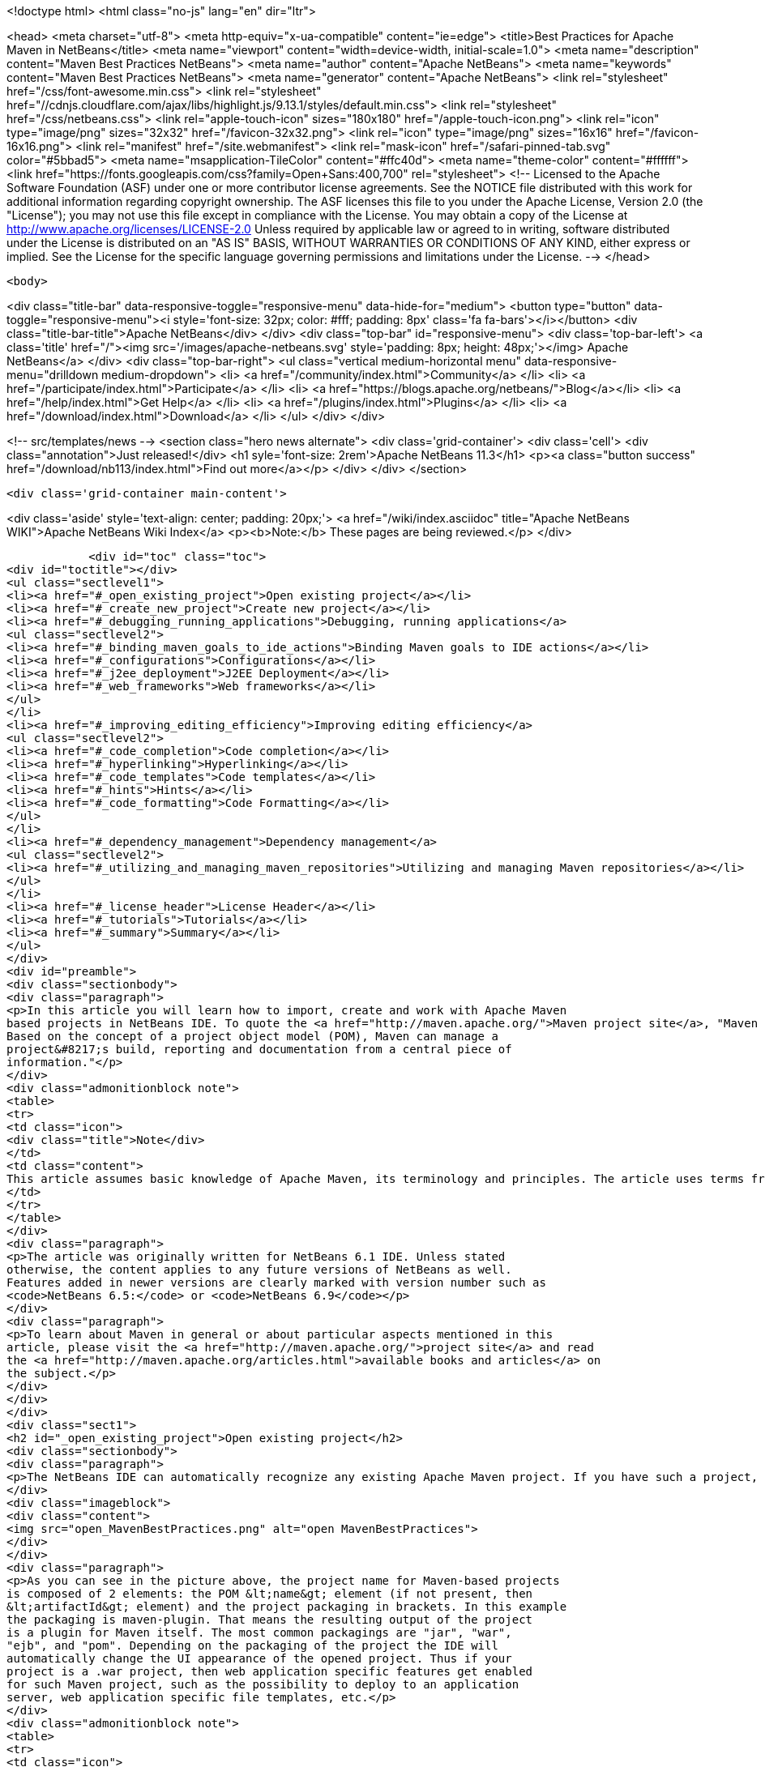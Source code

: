 

<!doctype html>
<html class="no-js" lang="en" dir="ltr">
    
<head>
    <meta charset="utf-8">
    <meta http-equiv="x-ua-compatible" content="ie=edge">
    <title>Best Practices for Apache Maven in NetBeans</title>
    <meta name="viewport" content="width=device-width, initial-scale=1.0">
    <meta name="description" content="Maven Best Practices NetBeans">
    <meta name="author" content="Apache NetBeans">
    <meta name="keywords" content="Maven Best Practices NetBeans">
    <meta name="generator" content="Apache NetBeans">
    <link rel="stylesheet" href="/css/font-awesome.min.css">
     <link rel="stylesheet" href="//cdnjs.cloudflare.com/ajax/libs/highlight.js/9.13.1/styles/default.min.css"> 
    <link rel="stylesheet" href="/css/netbeans.css">
    <link rel="apple-touch-icon" sizes="180x180" href="/apple-touch-icon.png">
    <link rel="icon" type="image/png" sizes="32x32" href="/favicon-32x32.png">
    <link rel="icon" type="image/png" sizes="16x16" href="/favicon-16x16.png">
    <link rel="manifest" href="/site.webmanifest">
    <link rel="mask-icon" href="/safari-pinned-tab.svg" color="#5bbad5">
    <meta name="msapplication-TileColor" content="#ffc40d">
    <meta name="theme-color" content="#ffffff">
    <link href="https://fonts.googleapis.com/css?family=Open+Sans:400,700" rel="stylesheet"> 
    <!--
        Licensed to the Apache Software Foundation (ASF) under one
        or more contributor license agreements.  See the NOTICE file
        distributed with this work for additional information
        regarding copyright ownership.  The ASF licenses this file
        to you under the Apache License, Version 2.0 (the
        "License"); you may not use this file except in compliance
        with the License.  You may obtain a copy of the License at
        http://www.apache.org/licenses/LICENSE-2.0
        Unless required by applicable law or agreed to in writing,
        software distributed under the License is distributed on an
        "AS IS" BASIS, WITHOUT WARRANTIES OR CONDITIONS OF ANY
        KIND, either express or implied.  See the License for the
        specific language governing permissions and limitations
        under the License.
    -->
</head>


    <body>
        

<div class="title-bar" data-responsive-toggle="responsive-menu" data-hide-for="medium">
    <button type="button" data-toggle="responsive-menu"><i style='font-size: 32px; color: #fff; padding: 8px' class='fa fa-bars'></i></button>
    <div class="title-bar-title">Apache NetBeans</div>
</div>
<div class="top-bar" id="responsive-menu">
    <div class='top-bar-left'>
        <a class='title' href="/"><img src='/images/apache-netbeans.svg' style='padding: 8px; height: 48px;'></img> Apache NetBeans</a>
    </div>
    <div class="top-bar-right">
        <ul class="vertical medium-horizontal menu" data-responsive-menu="drilldown medium-dropdown">
            <li> <a href="/community/index.html">Community</a> </li>
            <li> <a href="/participate/index.html">Participate</a> </li>
            <li> <a href="https://blogs.apache.org/netbeans/">Blog</a></li>
            <li> <a href="/help/index.html">Get Help</a> </li>
            <li> <a href="/plugins/index.html">Plugins</a> </li>
            <li> <a href="/download/index.html">Download</a> </li>
        </ul>
    </div>
</div>


        
<!-- src/templates/news -->
<section class="hero news alternate">
    <div class='grid-container'>
        <div class='cell'>
            <div class="annotation">Just released!</div>
            <h1 syle='font-size: 2rem'>Apache NetBeans 11.3</h1>
            <p><a class="button success" href="/download/nb113/index.html">Find out more</a></p>
        </div>
    </div>
</section>

        <div class='grid-container main-content'>
            
<div class='aside' style='text-align: center; padding: 20px;'>
    <a href="/wiki/index.asciidoc" title="Apache NetBeans WIKI">Apache NetBeans Wiki Index</a>
    <p><b>Note:</b> These pages are being reviewed.</p>
</div>

            <div id="toc" class="toc">
<div id="toctitle"></div>
<ul class="sectlevel1">
<li><a href="#_open_existing_project">Open existing project</a></li>
<li><a href="#_create_new_project">Create new project</a></li>
<li><a href="#_debugging_running_applications">Debugging, running applications</a>
<ul class="sectlevel2">
<li><a href="#_binding_maven_goals_to_ide_actions">Binding Maven goals to IDE actions</a></li>
<li><a href="#_configurations">Configurations</a></li>
<li><a href="#_j2ee_deployment">J2EE Deployment</a></li>
<li><a href="#_web_frameworks">Web frameworks</a></li>
</ul>
</li>
<li><a href="#_improving_editing_efficiency">Improving editing efficiency</a>
<ul class="sectlevel2">
<li><a href="#_code_completion">Code completion</a></li>
<li><a href="#_hyperlinking">Hyperlinking</a></li>
<li><a href="#_code_templates">Code templates</a></li>
<li><a href="#_hints">Hints</a></li>
<li><a href="#_code_formatting">Code Formatting</a></li>
</ul>
</li>
<li><a href="#_dependency_management">Dependency management</a>
<ul class="sectlevel2">
<li><a href="#_utilizing_and_managing_maven_repositories">Utilizing and managing Maven repositories</a></li>
</ul>
</li>
<li><a href="#_license_header">License Header</a></li>
<li><a href="#_tutorials">Tutorials</a></li>
<li><a href="#_summary">Summary</a></li>
</ul>
</div>
<div id="preamble">
<div class="sectionbody">
<div class="paragraph">
<p>In this article you will learn how to import, create and work with Apache Maven
based projects in NetBeans IDE. To quote the <a href="http://maven.apache.org/">Maven project site</a>, "Maven is a software project management and comprehension tool.
Based on the concept of a project object model (POM), Maven can manage a
project&#8217;s build, reporting and documentation from a central piece of
information."</p>
</div>
<div class="admonitionblock note">
<table>
<tr>
<td class="icon">
<div class="title">Note</div>
</td>
<td class="content">
This article assumes basic knowledge of Apache Maven, its terminology and principles. The article uses terms from the Apache Maven world without explaining them in details.
</td>
</tr>
</table>
</div>
<div class="paragraph">
<p>The article was originally written for NetBeans 6.1 IDE. Unless stated
otherwise, the content applies to any future versions of NetBeans as well.
Features added in newer versions are clearly marked with version number such as
<code>NetBeans 6.5:</code> or <code>NetBeans 6.9</code></p>
</div>
<div class="paragraph">
<p>To learn about Maven in general or about particular aspects mentioned in this
article, please visit the <a href="http://maven.apache.org/">project site</a> and read
the <a href="http://maven.apache.org/articles.html">available books and articles</a> on
the subject.</p>
</div>
</div>
</div>
<div class="sect1">
<h2 id="_open_existing_project">Open existing project</h2>
<div class="sectionbody">
<div class="paragraph">
<p>The NetBeans IDE can automatically recognize any existing Apache Maven project. If you have such a project, just use the Open Project dialog (to be invoked via Ctrl-Shift-O keyboard shortcut, icon in the toolbar or the File/Open project menu item). All the recognized Maven projects should be marked by the Maven project type icon. If you select such folder in the file chooser, you get the project&#8217;s name and a list of subprojects on the right hand side.</p>
</div>
<div class="imageblock">
<div class="content">
<img src="open_MavenBestPractices.png" alt="open MavenBestPractices">
</div>
</div>
<div class="paragraph">
<p>As you can see in the picture above, the project name for Maven-based projects
is composed of 2 elements: the POM &lt;name&gt; element (if not present, then
&lt;artifactId&gt; element) and the project packaging in brackets. In this example
the packaging is maven-plugin. That means the resulting output of the project
is a plugin for Maven itself. The most common packagings are "jar", "war",
"ejb", and "pom". Depending on the packaging of the project the IDE will
automatically change the UI appearance of the opened project. Thus if your
project is a .war project, then web application specific features get enabled
for such Maven project, such as the possibility to deploy to an application
server, web application specific file templates, etc.</p>
</div>
<div class="admonitionblock note">
<table>
<tr>
<td class="icon">
<div class="title">Note</div>
</td>
<td class="content">
For users of the standard Ant-based projects there is one important
difference in Maven projects with regard to what "Required project" means. For
Ant-based projects, the project&#8217;s classpath is composed of libraries (as
defined in the IDE&#8217;s Library Manager), custom jars and folders and of projects
that the current project depends on. Such a project needs to be compiled before
the current project etc. Maven is missing such a notion and the classpath is
composed exclusively of dependencies that are uniquely identified and are to be
present in a local or remote repository. Therefore one cannot explicitly
declare that the project depends on another project and that one has to be
compiled and packaged before the current one. However for a set of projects
that has to be compiled and packaged together, a "pom" packaged project
aggregates the build by listing them as modules. A project with modules is
known as a multimodule, or aggregator project. Modules are projects that this
POM lists, and are executed as a group. The Maven projects in NetBeans lists
these modules as "Required Projects". So you will only get the required
projects list populated for Maven projects with "pom" packaging that have
modules defined.
</td>
</tr>
</table>
</div>
<div class="admonitionblock tip">
<table>
<tr>
<td class="icon">
<div class="title">Tip</div>
</td>
<td class="content">
You can exploit this behavior to easily define project groups
(File/Project Group/New Group&#8230;&#8203; menu item). In the dialog that adds new
project groups, select the "Project and All Required Projects" option and add
the root POM with definitions of modules that are part of the aggregated build.
By switching to this project, you get all relevant projects opened instantly
and the project group is managed by the content of your POM, therefore you
always get an up-to-date list of the relevant projects.
</td>
</tr>
</table>
</div>
<div class="paragraph">
<p>If your project contains generated source roots that need to appear in the
project&#8217;s source path, please make sure that the Maven plugin generating the
sources generates them in the target/generated-sources/&lt;toolname&gt; directory
where &lt;toolname&gt; is folder specific to the Maven plugin used and acts as source
root for the generated sources. Most common maven plugins currently follow this
pattern in the default configuration. If you open the project and the  sources
are not generated yet, you will get compilation errors in classes that use the
generated content. Please do a build of the project and the classpath and
editor highlighting should be refreshed. Alternatively running just the "mvn
generate-sources" build phase should be sufficient.</p>
</div>
</div>
</div>
<div class="sect1">
<h2 id="_create_new_project">Create new project</h2>
<div class="sectionbody">
<div class="paragraph">
<p>Apart from working with existing projects, the IDE also offers a way to create
new Maven based projects from scratch. The projects are generated using
maven-archetype-plugin.</p>
</div>
<div class="imageblock">
<div class="content">
<img src="Create_MavenBestPractices.png" alt="Create MavenBestPractices">
</div>
</div>
<div class="paragraph">
<p>To create a new project, invoke the File/New Project menu item, the action in
toolbar or press Ctrl-Shift-N shortcut. In the list of available project types
select the "Maven" category and select the first project template named "Maven
Project". Hit Next button.  On the next panel you will be presented with the
available Archetypes. Archetype is a Maven term for what is otherwise called a
"project template" in the IDE. The list contains a few hardwired simple
archetypes to get you started fast. You can however enter any archetype you
want. If you have used Maven archetypes before and have some in your local
repository, the list should include your favorite archetypes as well. As you
create new projects from archetypes, the list keeps updating and offering you
the archetypes you have used before in a privileged position. If you don&#8217;t want
to use a particular archetype anymore, you can remove it from the list. It will
be also removed from the local repository.</p>
</div>
<div class="paragraph">
<p>If NetBeans knows about the content of remote Maven repositories (more on the
new remote repositories feature later in the article) it will present them in
an expandable tree at the end of the list. There you can browse for all known
archetypes and pick the exact version you want. The IDE will however suggest
the latest version of a given archetype at the top level of the expandable
tree.</p>
</div>
<div class="paragraph">
<p>After you have selected your archetype, the next panel will let you customize
the properties of the new project. These properties will be passed to the maven
archetype plugin which creates the new project. If the execution succeeds, the
created project(s) gets opened in the IDE.</p>
</div>
<div class="paragraph">
<p><code>NetBeans 6.7</code>: In 6.7, we&#8217;ve added 3 new project wizards that let you easily create a Maven based Web, Ejb and Ear projects. The wizards let you pick the J2EE level and the resulting project will be very close to what the standard Ant based projects generate.</p>
</div>
<div class="paragraph">
<p><code>NetBeans 6.8, 6.9</code> In 6.8 and 6.9, the New Project wizards were enhanced to enable the creation of new Maven NetBeans Platform applications, Maven NetBeans modules and Maven OSGi bundles. The option to support OSGi dependencies was added to New Project wizards in 6.9. All specialized wizards can be found under the Maven category of the New Project wizard.</p>
</div>
</div>
</div>
<div class="sect1">
<h2 id="_debugging_running_applications">Debugging, running applications</h2>
<div class="sectionbody">
<div class="paragraph">
<p>Just like Ant based projects in NetBeans use Ant to perform tasks like Run project, Test project or Debug Single File, the Maven based projects use execution of Maven goals to achieve the tasks at hand. The advantage behind the concept is that your IDE action will always perform the required steps as you have defined them in your project&#8217;s POM. Additionally it will do so without changing your project pom.xml file in most cases. What happens when you perform for example "Run Project" action on your project largely depends on what project&#8217;s packaging. If it&#8217;s a jar project, you will be prompted for a main class to run, if it&#8217;s a war or ejb packaging you will have to associate an application server. That will be then used as deployment target your web application. Some basic actions like "Build project" or "Clean project" are defined for all packagings.</p>
</div>
<div class="admonitionblock note">
<table>
<tr>
<td class="icon">
<div class="title">Note</div>
</td>
<td class="content">
Please note that for some custom packagings, the default action mapping
is missing and you will have to define yourself what it meas to Run your
project. In the next paragraph we will learn how you can do that.
</td>
</tr>
</table>
</div>
<div class="sect2">
<h3 id="_binding_maven_goals_to_ide_actions">Binding Maven goals to IDE actions</h3>
<div class="paragraph">
<p>It&#8217;s possible to customize the default Maven goal to IDE Action binding from the project&#8217;s customizer.</p>
</div>
<div class="paragraph">
<p>Right click on the project node and select "Properties" or use the File/Project
Properties main menu item to invoke the Project properties dialog. On the left
hand side, select the panel named "Actions".</p>
</div>
<div class="paragraph">
<p>The panel lists all available default project actions that can be mapped. When
selecting one from the list the textfields in the bottom allow to change the
values.</p>
</div>
<div class="paragraph">
<p>You can customize 3 basic properties</p>
</div>
<div class="ulist">
<ul>
<li>
<p>What goals get executed</p>
</li>
<li>
<p>What profiles get activated</p>
</li>
<li>
<p>What properties get set on the command line. These generally customize behavior of the executed goal.</p>
</li>
</ul>
</div>
<div class="paragraph">
<p>If you have modified the default value in any way, the action in the list will be shown in bold letters to show that you have a project specific mapping for the action.</p>
</div>
<div class="imageblock">
<div class="content">
<img src="Actions_MavenBestPractices.png" alt="Actions MavenBestPractices">
</div>
</div>
<div class="paragraph">
<p>Apart from the default action mappings, you can define custom executions for
the project. That&#8217;s done by clicking on the Add Custom&#8230;&#8203; button. Such custom
items appear in the project&#8217;s popup menu under "Custom&#8230;&#8203;". Additionally you
can define such execution definition for the whole IDE installation on
Tools/Options dialog. Go to Miscellaneous/Maven panel there and setup the
global execution definitions there.</p>
</div>
</div>
<div class="sect2">
<h3 id="_configurations">Configurations</h3>
<div class="paragraph">
<p>Configurations is a new additional mechanism to further extend the
customization of your project&#8217;s execution and loading. It&#8217;s using the similar
UI as the standard Java SE project type. However it&#8217;s disabled by default for
Maven projects.</p>
</div>
<div class="paragraph">
<p>To enable it and customize it, right click on the project node and select
"Properties" or use the File/Project Properties main menu item to invoke the
Project properties dialog. On the left hand side, select the panel named
"Configurations". The panel allows to enable and disable the configurations
feature. When enabled all project&#8217;s profiles serve as configurations, however
you can create new custom ones as well.</p>
</div>
<div class="paragraph">
<p>And what does the configuration bring to your project anyway?</p>
</div>
<div class="ulist">
<ul>
<li>
<p>It loads the project in the IDE with the profile(s) associated with the configuration. That way you can get a different set of dependencies or different set of submodules loaded.</p>
</li>
<li>
<p>Every action triggered with the configuration will have it&#8217;s profile(s) also activated for building, running or debugging the application. Thus you can have alternate setup for various plugins and easily switch between them.</p>
</li>
<li>
<p>Once configurations are enabled, other panels in the Project properties dialog (currently Actions panel for all project packagings and the Run panel for "jar" packaging) add a combobox with existing configurations and let you customize the IDE actions on a per configuration basis. For example each configuration can run the project with different main class setup. Or with different parameters passed into the main class.</p>
</li>
</ul>
</div>
<div class="imageblock">
<div class="content">
<img src="Configurations_MavenBestPractices.png" alt="Configurations MavenBestPractices">
</div>
</div>
<div class="paragraph">
<p>Once enabled, the activated configuration can be switched by accessing the popup menu of the project. Right click the project node and select "Set Configuration" menu item. From the list of existing configurations, select the one you want to activate. If your project is setup to be the main project in the IDE (it&#8217;s name is shown in bold letters), you can also quickly switch configurations using a combo box in the toolbar. Please note that due to a bug in NetBeans 6.1, the toolbar editor will not immediately appear for your main project after enabling configurations. A workaround is to restart the IDE or set a different project as main and then set it back to the old project.</p>
</div>
<div class="admonitionblock tip">
<table>
<tr>
<td class="icon">
<div class="title">Tip</div>
</td>
<td class="content">
In case you have configurations disabled but still want to have the project loaded with specific profile(s) on, please refer to the project&#8217;s popup menu and find the "Profiles" sub menu. There you can select profiles you want to have activated when the project loads. Please note that when you enable configurations, the Profiles action disappears and you are expected to use Configurations to get the same result.
</td>
</tr>
</table>
</div>
</div>
<div class="sect2">
<h3 id="_j2ee_deployment">J2EE Deployment</h3>
<div class="paragraph">
<p>The web or enterprise application is run by deploying to an application server.
Unlike the standard Ant based projects, Maven projects don&#8217;t have an
application server associated by default. Therefore before you can run or debug
a web application, you need to associate the project with a server. Please make
sure you have a server registered first. Then right click on the project node
and select "Properties" or use the File/Project Properties main menu item to
invoke the Project properties dialog. Select the Run panel (applies to war, ejb
and ear maven packaging) and select the application server you want to deploy
to. There is additional difference to Ant based projects. None of the jars in
the application server end up on your project&#8217;s compilation classpath. Please
make sure you add all necessary binary dependencies yourself, don&#8217;t forget that
jars that are part of the application server shall not be bundled with the war
file. Setting dependency scope to "provided" handles that.</p>
</div>
<div class="admonitionblock tip">
<table>
<tr>
<td class="icon">
<div class="title">Tip</div>
</td>
<td class="content">
When you select the application server for your project, a property named
"netbeans.hint.deploy.server" is added to your POM. The property is harmless
for the Maven build and it eases the setup for your colleagues that checkout
the project from version control. If they have an instance of the same type of
server registered in their IDE, it gets automatically assigned to the project.
No more setup for them. If for some reason you don&#8217;t like the property in the
POM, you can move it to the "netbeans-private" profile in the profiles.xml file
(resides next to your pom.xml and is easily accessible from the "Project Files"
node of your project). The IDE will recognize your preference and when you
update the deployment server later, it writes the changes to profiles.xml file
instead.
</td>
</tr>
</table>
</div>
</div>
<div class="sect2">
<h3 id="_web_frameworks">Web frameworks</h3>
<div class="paragraph">
<p>The new version of Maven support adds integration with Web framework support
for web projects in the IDE. For Maven projects with "war" packaging there&#8217;s an
additional panel in the project Customizer to add Web frameworks to the
project. Right click on the project node and select "Properties" or use the
File/Project Properties main menu item to invoke the Project properties dialog.
On the left hand side, select the panel named "Frameworks".</p>
</div>
<div class="imageblock">
<div class="content">
<img src="Frameworks_MavenBestPractices.png" alt="Frameworks MavenBestPractices">
</div>
</div>
<div class="paragraph">
<p>The panel on the right hand side lists the web frameworks that are already
included in the project. You can customize the frameworks there. Or add more
web frameworks by clicking the Add&#8230;&#8203; button. When adding a new web frameworks,
the Maven support will attempt to identify the web framework jars and add
appropriate dependency elements in the project POM. However not always can the
binaries be identified. In such a case, temporary artifact identification is
created along with a temporary file:// protocol based repository. The user is
encouraged to identify the jars manually and upload them to the company&#8217;s own
remote repository to create reproducible Maven builds.  Additionally, the web
framework is registered in the web application&#8217;s descriptor and configuration
files are created.</p>
</div>
</div>
</div>
</div>
<div class="sect1">
<h2 id="_improving_editing_efficiency">Improving editing efficiency</h2>
<div class="sectionbody">
<div class="paragraph">
<p>The project properties dialog offers just limited capabilities for editing the
content of the Maven POM files. As we have shown above it attempts to cover
just the most common cases and anything that is related to the IDE integration
itself. For anything else you are encouraged to use the XML editor.</p>
</div>
<div class="admonitionblock note">
<table>
<tr>
<td class="icon">
<div class="title">Note</div>
</td>
<td class="content">
Please refer to Apache Maven <a href="http://maven.apache.org/pom.html">POM
Reference</a> and other Maven documentation to learn about how you can configure
your Maven based project.
</td>
</tr>
</table>
</div>
<div class="paragraph">
<p>Let&#8217;s start by opening the POM file for your project. Expand the project&#8217;s node
the Projects View component. Find the subnode named "Project Files" and expand
it as well. The project files driving your project are residing there. You
always get the pom.xml file as that one is essential for any Maven Project.
There are 2 other files appearing eventually.</p>
</div>
<div class="ulist">
<ul>
<li>
<p><code>settings.xml</code> file which resides in your <code>~/.m2 directory</code>. This file
influences all your projects and builds. User specific settings belong there.
For more details, see the <a href="http://maven.apache.org/settings.html">Settings
Reference</a> page</p>
</li>
<li>
<p><code>profiles.xml</code> file which resides in the same directory as your POM and
contains user specific settings that are bound to this particular project
only.</p>
</li>
</ul>
</div>
<div class="paragraph">
<p>If you don&#8217;t have these additional files and want to create them, there are
shortcut actions to do so available on the Project Files node popup menu. The
files will be created for you in the right location and opened in the editor
for further editing.</p>
</div>
<div class="paragraph">
<p>Once you open the <code>pom.xml</code> file in the editor you will notice it&#8217;s good old
plain xml. No xml namespaces and actually even no attributes. (Attributes might
be added in the future versions of Maven as an alternative to sub elements for
some parts of the POM though). The syntax coloring, code folding, navigator
panel, editor toolbar and popup menu actions are all derived from the xml
editor.</p>
</div>
<div class="paragraph">
<p>Let&#8217;s take a look closely at what additional Maven specific features you can
use when editing the project object model (POM).</p>
</div>
<div class="sect2">
<h3 id="_code_completion">Code completion</h3>
<div class="paragraph">
<p>The code completion is your best friend in the IDE for editing java file and it
shall be no different for editing the POM file. The basic set of completion
hints is derived from the XML schemas describing the POM. The XML schema for
your pom.xml, settings.xml and profiles.xml file are already automatically
included in the IDE for your convenience. You shall get a list allowed elements
along with a description (as described in the schema).</p>
</div>
<div class="admonitionblock note">
<table>
<tr>
<td class="icon">
<div class="title">Note</div>
</td>
<td class="content">
If you want to include an additional Maven related XML schema, please refer to "Tools/DTDs and XML Schemas" window. It contains multiple catalogs with registered DTDs and Schemas. Once you add your custom schema, the IDE should recognize your documents.
</td>
</tr>
</table>
</div>
<div class="imageblock">
<div class="content">
<img src="Completion-schema_MavenBestPractices.png" alt="Completion schema MavenBestPractices">
</div>
</div>
<div class="paragraph">
<p>Additionally the Maven support attempts to utilize the sources of information it has about the project to provide more help.
That includes:</p>
</div>
<div class="ulist">
<ul>
<li>
<p>List of known Dependency groupId, artifactId (for given groupId) and version (for given groupId and artifactId)</p>
</li>
<li>
<p>List of known Maven Plugin groupId, artifactId (for given groupId) and version (for given groupId and artifactId)</p>
</li>
</ul>
</div>
<div class="imageblock">
<div class="content">
<img src="Completion-value_MavenBestPractices.png" alt="Completion value MavenBestPractices">
</div>
</div>
<div class="ulist">
<ul>
<li>
<p>List of known Repository URLs, and a list of values for repository&#8217;s update policy.</p>
</li>
<li>
<p>List of Dependency scopes</p>
</li>
<li>
<p>List of Goals for a Plugin within the Executions elements.</p>
</li>
<li>
<p>List of Phases within the plugin&#8217;s Executions element.</p>
</li>
<li>
<p>Additionally in settings.xml, list of profiles and available plugin groups.</p>
</li>
<li>
<p>Last but not least, for the most popular plugins (must be present in central maven repository) also the names of configuration parameters for the plugin&#8217;s goals.</p>
</li>
</ul>
</div>
<div class="imageblock">
<div class="content">
<img src="Completion-param_MavenBestPractices.png" alt="Completion param MavenBestPractices">
</div>
</div>
</div>
<div class="sect2">
<h3 id="_hyperlinking">Hyperlinking</h3>
<div class="paragraph">
<p>The Java editor offers so called "hyperlinks" that allow you to traverse from
one java file to another one. The same can be achieved within the pom.xml
editor. To invoke the hyperlink, hold the CTRL key while pointing the mouse
over an element of the document. If the part of the document is recognized as a
hyperlink, it turns blue and gets underlined. To follow the link, click the
left mouse button while still holding the CTRL key.</p>
</div>
<div class="paragraph">
<p>And what can be hyperlinked within the maven project files?</p>
</div>
<div class="ulist">
<ul>
<li>
<p>Any URLs with http or https protocol. That includes continuous integration
server location, bug tracking URL, mailing list archives, repository urls
etc. Any of the URLs will be opened in your default web browser.</p>
</li>
<li>
<p>If the pom.xml file contains declaration of sub modules, the link to the
module opens the submodule&#8217;s pom.xml file in editor.</p>
</li>
</ul>
</div>
<div class="imageblock">
<div class="content">
<img src="Hyperlink_MavenBestPractices.png" alt="Hyperlink MavenBestPractices">
</div>
</div>
</div>
<div class="sect2">
<h3 id="_code_templates">Code templates</h3>
<div class="paragraph">
<p>You can reduce the number of keystrokes when you are typing code by typing
abbreviations to generate code from templates. The abbreviation is expanded
into the template after you press the Tab key.</p>
</div>
<div class="paragraph">
<p>The IDE comes with a set of code templates for java files or general XML files.
Because the POM xml format is rather verbose, there are a few templates
included for your POM editing needs as well. So for example, you can add a new
dependency quickly by typing "dep", followed by the Tab key. You will get a
dependency code snippet where you just fill in the groupId, artifactId and
version. Please note that you can use code completion to get help on the
groupId/artifactId/version values. Other default code templates include
profile, repository, plugin and plugin execution code snippets.</p>
</div>
<div class="imageblock">
<div class="content">
<img src="Codetemplates_MavenBestPractices.png" alt="Codetemplates MavenBestPractices">
</div>
</div>
<div class="paragraph">
<p>The code template expansion key is configurable in the Tools/Options dialog,
the Editor/Code templates tab. At the same place you can also edit the existing
POM file code templates or add your own.</p>
</div>
</div>
<div class="sect2">
<h3 id="_hints">Hints</h3>
<div class="paragraph">
<p>For some common coding mistakes, the Source Editor provides hints for adding
the missing code and offers to add the code for you automatically. To display
hints, choose Source &gt; Fix Code (Alt-Enter). The maven support adds currently
one additional hint.</p>
</div>
<div class="paragraph">
<p>The IDE has knowledge about the local repository content (populated by locally
built projects from remote repositories) and also about about some content of
some remote repositories. By default at least about the
<a href="http://repo1.maven.org/maven2">central repository</a>. Among other things it
also knows about what classes are used in the artifacts in the repository. The
hint makes use of that information and is capable of finding artifacts in
repositories that contain any unknown class or interface.</p>
</div>
<div class="imageblock">
<div class="content">
<img src="Hint_MavenBestPractices.png" alt="Hint MavenBestPractices">
</div>
</div>
<div class="paragraph">
<p>When the hint is invoked, the remote repositories are searched for the given
term and displayed in a dialog. All artifacts that contains such class are
returned in a list grouped by groupId and artifactId. When a matching artifact
is selected, it&#8217;s added to the project&#8217;s pom.xml file as a dependency and
downloaded (if not present locally).</p>
</div>
<div class="imageblock">
<div class="content">
<img src="Hintdialog_MavenBestPractices.png" alt="Hintdialog MavenBestPractices">
</div>
</div>
<div class="admonitionblock tip">
<table>
<tr>
<td class="icon">
<div class="title">Tip</div>
</td>
<td class="content">
You can use this feature as a quick and easy way of adding dependencies to
your project. However the assumption is that you know a name of a class from
the artifact you intend to add to the project. Also remember that picking a too
generic name like "FileUtil" will return a lot of results when searching the
complete central repository.
</td>
</tr>
</table>
</div>
<div class="paragraph">
<p>Please note that the hint only works in NetBeans IDE 6.1 and newer.</p>
</div>
</div>
<div class="sect2">
<h3 id="_code_formatting">Code Formatting</h3>
<div class="paragraph">
<p>A panel in project properties dialog allows to customize formatting rules on a
per-project basis. Any such customizations get written into the
nb-configurations.xml file by default. However if you take these properties and
move them to your pom.xml file, the IDE will recognize them as well. Ideally
you put the properties in your company&#8217;s super pom to enforce unified code
formatting across all your projects.</p>
</div>
</div>
</div>
</div>
<div class="sect1">
<h2 id="_dependency_management">Dependency management</h2>
<div class="sectionbody">
<div class="paragraph">
<p>An important part of your Maven based projects is managing it&#8217;s classpath
dependencies. Dependency management is one of the features of Maven that is
best known to users. There is not much difficulty in managing dependencies for
a single a project, but when you start getting into dealing with multi-module
projects and applications that consist of tens or hundreds of modules this is
where Maven can help you a great deal in maintaining a high degree of control
and stability. Check detailed information on Apache Maven
<a href="http://maven.apache.org/guides/introduction/introduction-to-dependency-mechanism.html">dependency mechanism</a>.</p>
</div>
<div class="paragraph">
<p>The IDE lists the project dependencies under one or more subnodes of your
project&#8217;s node. It will list the compilation dependencies under "Libraries"
node, runtime dependencies under "Runtime libraries" and the dependencies
required to compile and run your tests under "Test Libraries". Please note that
the Runtime and Test Libraries nodes will only be visible if the project has
applicable dependency entries to save display space for you.</p>
</div>
<div class="ulist">
<ul>
<li>
<p><code>NetBeans 7.0:</code> All "Libraries" nodes as part of Maven projects were renamed into "Dependencies".</p>
</li>
<li>
<p><code>NetBeans 7.1:</code> Additional node "Java Dependencies" was added.</p>
</li>
</ul>
</div>
<div class="imageblock">
<div class="content">
<img src="Dependencyinfo_MavenBestPractices.png" alt="Dependencyinfo MavenBestPractices">
</div>
</div>
<div class="paragraph">
<p>When you expand the Libraries node you get a flat listing of your project&#8217;s
dependencies. The direct dependencies (listed in your POM) are in the
beginning, transitive ones are at the back and have a desaturated icon to make
it obvious they were pulled by one (or more) of your direct dependencies. Every
dependency also has icon annotations on the right side of the icon that show if
the dependency has javadoc and sources available locally. That&#8217;s useful for
code completion, debugging and other IDE features. The Libraries node provides
popup menu actions for retrieval of sources and javadocs. However please note
that some artifacts in central repository don&#8217;t have these present.</p>
</div>
<div class="paragraph">
<p>To download and attach source packages from the maven repository, right-click
on the "Libraries" node and select "Download All Library Sources".  This can be
done from the "Test Libraries" and "Runtime Libraries" nodes as well.  Once the
source packages are downloaded, you can drill down to a particular class and
double-clicking it will open the corresponding source code.</p>
</div>
<div class="ulist">
<ul>
<li>
<p><code>NetBeans 7.0:</code> For attaching source packages using NetBeans 7 and above, right click on the "Dependencies" and select "Download Source".</p>
</li>
</ul>
</div>
<div class="admonitionblock tip">
<table>
<tr>
<td class="icon">
<div class="title">Tip</div>
</td>
<td class="content">
If you open a project that other projects depend on, the icon in other
projects changes to a "maven project" icon to denote that the IDE knows about
link between the projects. However such a link is only established when the
groupId, artifactId and version all match in the dependency and project
declaration. Frequently occurring problem is that you change an API signature
in your library project, but the application is not picking up. Often it&#8217;s
caused by the fact that the application is using an older version of the
library artifact. The artifact icon can help you track down these problems.
</td>
</tr>
</table>
</div>
<div class="paragraph">
<p>All dependency entries can be browsed, that way you can examine the manifest or
some other configuration data present in the jars. They also provide useful
actions on the popup menu.</p>
</div>
<div class="ulist">
<ul>
<li>
<p>Install artifact action allows you to populate your local repository manually
in case none of the remote repositories serves the artifact.</p>
</li>
<li>
<p>If the artifact doesn&#8217;t have sources or javadoc locally, you can install them
manually as well.</p>
</li>
<li>
<p>Direct dependencies can be Removed, transitive dependencies can be Excluded.
The difference is subtle. Wile direct dependency gets removed from the
pom.xml file, for transitive dependencies the IDE identifies what direct
dependency pulled in the transitive one and appropriate exclusion element is
added.</p>
</li>
<li>
<p>If the dependency&#8217;s metadata provides additional project information, it&#8217;s
possible to: Open project home page or bug tracking system page in your
preferred browser. You can also browse the sources of the artifact online.
Alternatively you can also checkout the sources of the artifact on your local
machine. That&#8217;s useful for debugging and submitting patches to 3rd party
projects.</p>
</li>
</ul>
</div>
<div class="imageblock">
<div class="content">
<img src="Dependency-checkout_MavenBestPractices.png" alt="Dependency checkout MavenBestPractices">
</div>
</div>
<div class="paragraph">
<p>The version control checkout is using
<a href="http://maven.apache.org/scm/scms-overview.html">Maven SCM</a> on the
background, so you don&#8217;t need to have the appropriate version control support
installed and it even works for systems that are not currently supported by the
IDE.</p>
</div>
<div class="ulist">
<ul>
<li>
<p><code>NetBeans 6.7 and newer:</code> The number of dependencies and the complexity of
managing dependencies can be considerable even in smaller projects. The IDE
includes a dependency graph viewer to help you view, manage and fix
dependencies and their conflicts. You can open the viewer by choosing "Show
Dependency Graph" in a project&#8217;s popup menu. The graph displays the structure
of the project&#8217;s dependencies, their paths, and also indicates conflicts and
hints on how such conflicts are typically resolved, such as adding dependency
exclusions or declaring a direct dependency on an artifact. The video
<a href="../kb/docs/java/maven-dependencies-screencast.html">Working with Maven
Dependencies</a> can demonstrate how to use the dependency graph viewer.</p>
</li>
</ul>
</div>
<div class="sect2">
<h3 id="_utilizing_and_managing_maven_repositories">Utilizing and managing Maven repositories</h3>
<div class="paragraph">
<p>Maven integration is using the <a href="http://nexus.sonatype.org/">Nexus</a> indexing
engine for indexing the local repository. At the same time it can download
zipped Nexus indexes from remote locations. These indexes describe the content
of the remote repositories and allow searching and browsing the content. Many
IDE features make use of these indexes. Some have been already mentioned, like
archetype discovery, code completion in the pom.xml editor, recognition of
library jars for web frameworks etc.  It&#8217;s also possible to browse and manage
the indexes used by the IDE. Open the "Windows" main menu item and select the
"Services" action in the popup. A new component gets opened at the same
position as "Projects", "Files" or "Favourites" components. One of the nodes in
the view is name "Maven repositories" and it lists the currently known
repositories that are browseable and searchable. If you expand the root
repository node, you get a listing of all artifact groupIds present in the
repository, at the next level there are artifactId for the given groupId. The
leaves in the tree and single versions of the given artifact. Small icon
annotations designate if the artifact has sources and javadoc and the text
annotation shows what packaging the artifact is.</p>
</div>
<div class="imageblock">
<div class="content">
<img src="Repobrowser_MavenBestPractices.png" alt="Repobrowser MavenBestPractices">
</div>
</div>
<div class="paragraph">
<p>At the top of the browser there are 3 icons.</p>
</div>
<div class="ulist">
<ul>
<li>
<p>The left most is "Refresh" which will reindex the local repository (local repository has a brown/orange repository icon in the browser) and will check the remote locations for index updates. If there are updates or the index was not present locally yet, new index is retrieved.</p>
</li>
<li>
<p>The middle icon represents the "Add Repository" action. When you click it, a dialog shown which allows you to enter new repository locations.</p>
</li>
</ul>
</div>
<div class="imageblock">
<div class="content">
<img src="Repository-custom_MavenBestPractices.png]]" alt="Repository custom MavenBestPractices">
</div>
</div>
<div class="admonitionblock tip">
<table>
<tr>
<td class="icon">
<div class="title">Tip</div>
</td>
<td class="content">
If you have your own company repository manager (you should have one
ideally, there are multiple one to choose from:
<a href="http://archiva.apache.org/">Archiva</a>,
<a href="http://nexus.sonatype.org/">Nexus</a>,
<a href="http://www.jfrog.org/sites/artifactory/latest/">Artifactory</a>), then you can
easily create and maintain the downloadable repository index for your company
repository using these
<a href="http://docs.codehaus.org/display/M2ECLIPSE/Nexus+indexer">instructions</a>.
Then you can remove the central repository index from the list of registered
indexes and replace it with your company index. That index is most probably a
reasonably better match for your repository searching/indexing needs and the
IDE will start giving you better results in your everyday work.
</td>
</tr>
</table>
</div>
<div class="ulist">
<ul>
<li>
<p>The last toolbar button on the right - "Find" - allows you to search the content of the repositories. Enter keywords in the Find field and the artifacts containing the terms will be returned in the Repository browser window.</p>
</li>
</ul>
</div>
<div class="admonitionblock tip">
<table>
<tr>
<td class="icon">
<div class="title">Tip</div>
</td>
<td class="content">
In both browsing view and search results view you can right click on the
selected artifact and invoke similar action like we have seen in the Dependency
management section. If the artifact in remote repository defines the
appropriate metadata you should be able to visit the website, file bug reports,
browse the sources online or check them out for local work.
</td>
</tr>
</table>
</div>
<div class="paragraph">
<p>One additional action is that is worth mentioning here the "Add as Dependency
To" action. You will be presented with a dialog popup where you can easily
choose which project(s) you want to add the selected artifact to.</p>
</div>
<div class="imageblock">
<div class="content">
<img src="Addasrepository_MavenBestPractices.png" alt="Addasrepository MavenBestPractices">
</div>
</div>
</div>
</div>
</div>
<div class="sect1">
<h2 id="_license_header">License Header</h2>
<div class="sectionbody">
<div class="ulist">
<ul>
<li>
<p><code>NetBeans 7.4 and newer:</code> There is a new project properties panel that allows set license headers from the UI.</p>
</li>
</ul>
</div>
<div class="paragraph">
<p>For previous releases, use the property netbeans.hint.license in POM.xml to
make Netbeans automatically insert license header in new Java files. Designates
the License header template to be used within the project. You need to create
the license template first. Go to Tools/Templates and create a new entry under
Licenses. The format of the template file name needs to be license-FOO.txt.
Your netbeans.hint.license property takes FOO as value then.</p>
</div>
</div>
</div>
<div class="sect1">
<h2 id="_tutorials">Tutorials</h2>
<div class="sectionbody">
<div class="paragraph">
<p>The following NetBeans tutorials and videos can provide additional information
about how to develop your Maven projects with the NetBeans IDE:</p>
</div>
<div class="ulist">
<ul>
<li>
<p><a href="../kb/docs/java/maven-hib-java-se.html">Creating a Maven Swing Application Using Hibernate</a></p>
</li>
<li>
<p><a href="../kb/docs/javaee/maven-entapp.html">Creating an Enterprise Application Using Maven</a></p>
</li>
<li>
<p><a href="http://nbstaging.czech/kb/docs/javaee/maven-osgi-declarativeservices.html">OSGi Declarative Services Using Maven</a></p>
</li>
<li>
<p><a href="../tutorials/nbm-maven-quickstart.html">NetBeans Platform Quick Start Using Maven</a></p>
</li>
<li>
<p><a href="../tutorials/nbm-maven-modulesingle.html">Creating a NetBeans Module Using Maven</a></p>
</li>
<li>
<p><a href="../tutorials/nbm-maven-modulesuite.html">Working with NetBeans Module Suites</a></p>
</li>
<li>
<p><a href="../tutorials/nbm-maven-crud.html">Creating NetBeans Platform CRUD Application Using Maven</a></p>
</li>
<li>
<p><a href="../kb/docs/java/maven-dependencies-screencast.html">Video of Working with Maven Dependencies</a></p>
</li>
</ul>
</div>
</div>
</div>
<div class="sect1">
<h2 id="_summary">Summary</h2>
<div class="sectionbody">
<div class="paragraph">
<p>At this point you should be able to take full advantage of the IDE&#8217;s Apache
Maven support. You learned how to setup the project, how to configure it for
work within the IDE, how editor features help you edit your project fast and
without mistakes and how to manage your project in general.</p>
</div>
</div>
</div>
            
<section class='tools'>
    <ul class="menu align-center">
        <li><a title="Facebook" href="https://www.facebook.com/NetBeans"><i class="fa fa-md fa-facebook"></i></a></li>
        <li><a title="Twitter" href="https://twitter.com/netbeans"><i class="fa fa-md fa-twitter"></i></a></li>
        <li><a title="Github" href="https://github.com/apache/netbeans"><i class="fa fa-md fa-github"></i></a></li>
        <li><a title="YouTube" href="https://www.youtube.com/user/netbeansvideos"><i class="fa fa-md fa-youtube"></i></a></li>
        <li><a title="Slack" href="https://tinyurl.com/netbeans-slack-signup/"><i class="fa fa-md fa-slack"></i></a></li>
        <li><a title="JIRA" href="https://issues.apache.org/jira/projects/NETBEANS/summary"><i class="fa fa-mf fa-bug"></i></a></li>
    </ul>
    <ul class="menu align-center">
        
        <li><a href="https://github.com/apache/netbeans-website/blob/master/netbeans.apache.org/src/content/wiki/MavenBestPractices.asciidoc" title="See this page in github"><i class="fa fa-md fa-edit"></i> See this page in GitHub.</a></li>
    </ul>
</section>

        </div>
        

<div class='grid-container incubator-area' style='margin-top: 64px'>
    <div class='grid-x grid-padding-x'>
        <div class='large-auto cell text-center'>
            <a href="https://www.apache.org/">
                <img style="width: 320px" title="Apache Software Foundation" src="/images/asf_logo_wide.svg" />
            </a>
        </div>
        <div class='large-auto cell text-center'>
            <a href="https://www.apache.org/events/current-event.html">
               <img style="width:234px; height: 60px;" title="Apache Software Foundation current event" src="https://www.apache.org/events/current-event-234x60.png"/>
            </a>
        </div>
    </div>
</div>
<footer>
    <div class="grid-container">
        <div class="grid-x grid-padding-x">
            <div class="large-auto cell">
                
                <h1><a href="/about/index.html">About</a></h1>
                <ul>
                    <li><a href="https://netbeans.apache.org/community/who.html">Who's Who</a></li>
                    <li><a href="https://www.apache.org/foundation/thanks.html">Thanks</a></li>
                    <li><a href="https://www.apache.org/foundation/sponsorship.html">Sponsorship</a></li>
                    <li><a href="https://www.apache.org/security/">Security</a></li>
                </ul>
            </div>
            <div class="large-auto cell">
                <h1><a href="/community/index.html">Community</a></h1>
                <ul>
                    <li><a href="/community/mailing-lists.html">Mailing lists</a></li>
                    <li><a href="/community/committer.html">Becoming a committer</a></li>
                    <li><a href="/community/events.html">NetBeans Events</a></li>
                    <li><a href="https://www.apache.org/events/current-event.html">Apache Events</a></li>
                </ul>
            </div>
            <div class="large-auto cell">
                <h1><a href="/participate/index.html">Participate</a></h1>
                <ul>
                    <li><a href="/participate/submit-pr.html">Submitting Pull Requests</a></li>
                    <li><a href="/participate/report-issue.html">Reporting Issues</a></li>
                    <li><a href="/participate/index.html#documentation">Improving the documentation</a></li>
                </ul>
            </div>
            <div class="large-auto cell">
                <h1><a href="/help/index.html">Get Help</a></h1>
                <ul>
                    <li><a href="/help/index.html#documentation">Documentation</a></li>
                    <li><a href="/wiki/index.asciidoc">Wiki</a></li>
                    <li><a href="/help/index.html#support">Community Support</a></li>
                    <li><a href="/help/commercial-support.html">Commercial Support</a></li>
                </ul>
            </div>
            <div class="large-auto cell">
                <h1><a href="/download/nb110/nb110.html">Download</a></h1>
                <ul>
                    <li><a href="/download/index.html">Releases</a></li>                    
                    <li><a href="/plugins/index.html">Plugins</a></li>
                    <li><a href="/download/index.html#source">Building from source</a></li>
                    <li><a href="/download/index.html#previous">Previous releases</a></li>
                </ul>
            </div>
        </div>
    </div>
</footer>
<div class='footer-disclaimer'>
    <div class="footer-disclaimer-content">
        <p>Copyright &copy; 2017-2019 <a href="https://www.apache.org">The Apache Software Foundation</a>.</p>
        <p>Licensed under the Apache <a href="https://www.apache.org/licenses/">license</a>, version 2.0</p>
        <div style='max-width: 40em; margin: 0 auto'>
            <p>Apache, Apache NetBeans, NetBeans, the Apache feather logo and the Apache NetBeans logo are trademarks of <a href="https://www.apache.org">The Apache Software Foundation</a>.</p>
            <p>Oracle and Java are registered trademarks of Oracle and/or its affiliates.</p>
        </div>
        
    </div>
</div>



        <script src="/js/vendor/jquery-3.2.1.min.js"></script>
        <script src="/js/vendor/what-input.js"></script>
        <script src="/js/vendor/jquery.colorbox-min.js"></script>
        <script src="/js/vendor/foundation.min.js"></script>
        <script src="/js/netbeans.js"></script>
        <script>
            
            $(function(){ $(document).foundation(); });
        </script>
        
        <script src="https://cdnjs.cloudflare.com/ajax/libs/highlight.js/9.13.1/highlight.min.js"></script>
        <script>
         $(document).ready(function() { $("pre code").each(function(i, block) { hljs.highlightBlock(block); }); }); 
        </script>
        

    </body>
</html>
